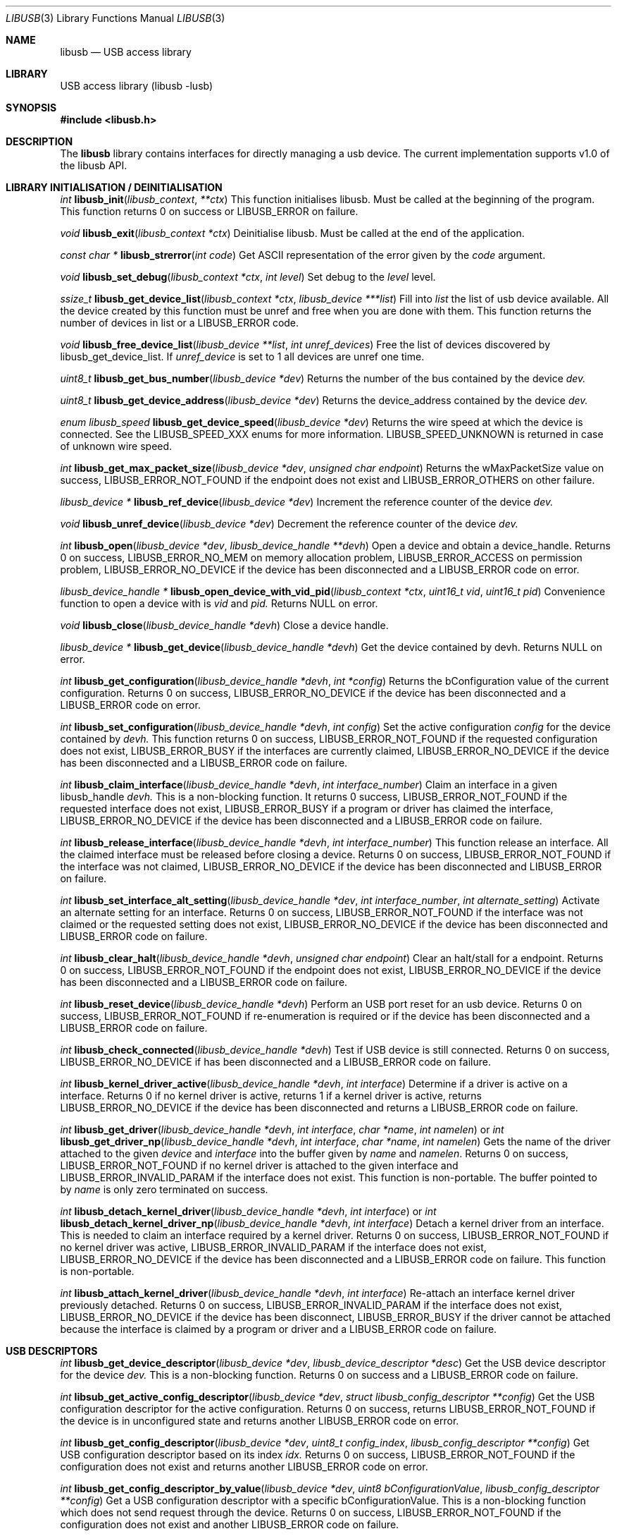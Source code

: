 .\"
.\" Copyright (c) 2009 Sylvestre Gallon
.\"
.\" All rights reserved.
.\"
.\" Redistribution and use in source and binary forms, with or without
.\" modification, are permitted provided that the following conditions
.\" are met:
.\" 1. Redistributions of source code must retain the above copyright
.\"    notice, this list of conditions and the following disclaimer.
.\" 2. Redistributions in binary form must reproduce the above copyright
.\"    notice, this list of conditions and the following disclaimer in the
.\"    documentation and/or other materials provided with the distribution.
.\"
.\" THIS SOFTWARE IS PROVIDED BY THE AUTHOR AND CONTRIBUTORS ``AS IS'' AND
.\" ANY EXPRESS OR IMPLIED WARRANTIES, INCLUDING, BUT NOT LIMITED TO, THE
.\" IMPLIED WARRANTIES OF MERCHANTABILITY AND FITNESS FOR A PARTICULAR PURPOSE
.\" ARE DISCLAIMED.  IN NO EVENT SHALL THE AUTHOR OR CONTRIBUTORS BE LIABLE
.\" FOR ANY DIRECT, INDIRECT, INCIDENTAL, SPECIAL, EXEMPLARY, OR CONSEQUENTIAL
.\" DAMAGES (INCLUDING, BUT NOT LIMITED TO, PROCUREMENT OF SUBSTITUTE GOODS
.\" OR SERVICES; LOSS OF USE, DATA, OR PROFITS; OR BUSINESS INTERRUPTION)
.\" HOWEVER CAUSED AND ON ANY THEORY OF LIABILITY, WHETHER IN CONTRACT, STRICT
.\" LIABILITY, OR TORT (INCLUDING NEGLIGENCE OR OTHERWISE) ARISING IN ANY WAY
.\" OUT OF THE USE OF THIS SOFTWARE, EVEN IF ADVISED OF THE POSSIBILITY OF
.\" SUCH DAMAGE.
.\"
.\" $FreeBSD$
.\"
.Dd August 16, 2011
.Dt LIBUSB 3
.Os
.Sh NAME
.Nm libusb
.
.Nd "USB access library"
.
.
.Sh LIBRARY
.
.
USB access library (libusb -lusb)
.
.
.Sh SYNOPSIS
.
.
.In libusb.h
.
.
.Sh DESCRIPTION
The
.Nm
library contains interfaces for directly managing a usb device.
The current implementation supports v1.0 of the libusb API.
.
.
.Sh LIBRARY INITIALISATION / DEINITIALISATION
.
.Pp
.
.Ft int
.Fn libusb_init libusb_context **ctx
This function initialises libusb. Must be called at the beginning
of the program. This function returns 0 on success or LIBUSB_ERROR on 
failure.
. 
.Pp
.
.Ft void
.Fn libusb_exit "libusb_context *ctx"
Deinitialise libusb. Must be called at the end of the application.
.
.Pp
.
.Ft const char *
.Fn libusb_strerror "int code"
Get ASCII representation of the error given by the
.Fa code
argument.
.
.
.Pp
.
.Ft void
.Fn libusb_set_debug "libusb_context *ctx" "int level"
Set debug to the
.Fa level
level.
.
.Pp
.
.Ft ssize_t
.Fn libusb_get_device_list "libusb_context *ctx" "libusb_device ***list"
Fill into
.Fa list 
the list of usb device available. All the device created by this
function must be unref and free when you are done with them. This
function returns the number of devices in list or a LIBUSB_ERROR code.
.
.Pp
.
.Ft void
.Fn libusb_free_device_list "libusb_device **list" "int unref_devices"
Free the list of devices discovered by libusb_get_device_list. If 
.Fa unref_device
is set to 1 all devices are unref one time.
.
.Pp
.
.Ft uint8_t
.Fn libusb_get_bus_number "libusb_device *dev"
Returns the number of the bus contained by the device
.Fa dev.
.
.Pp
.
.Ft uint8_t
.Fn libusb_get_device_address "libusb_device *dev"
Returns the device_address contained by the device
.Fa dev.
.
.Pp
.
.Ft enum libusb_speed
.Fn libusb_get_device_speed "libusb_device *dev"
Returns the wire speed at which the device is connected.
See the LIBUSB_SPEED_XXX enums for more information.
LIBUSB_SPEED_UNKNOWN is returned in case of unknown wire speed.
.
.Pp
.
.Ft int
.Fn libusb_get_max_packet_size "libusb_device *dev" "unsigned char endpoint"
Returns the wMaxPacketSize value on success, LIBUSB_ERROR_NOT_FOUND if the 
endpoint does not exist and LIBUSB_ERROR_OTHERS on other failure.
.
.Pp
.
.Ft libusb_device *
.Fn libusb_ref_device "libusb_device *dev"
Increment the reference counter of the device
.Fa dev.
.
.Pp
.
.Ft void
.Fn libusb_unref_device "libusb_device *dev"
Decrement the reference counter of the device
.Fa dev.
.
.Pp
.
.Ft int
.Fn libusb_open "libusb_device *dev" "libusb_device_handle **devh"
Open a device and obtain a device_handle. Returns 0 on success, 
LIBUSB_ERROR_NO_MEM on memory allocation problem, LIBUSB_ERROR_ACCESS 
on permission problem, LIBUSB_ERROR_NO_DEVICE if the device has been 
disconnected and a LIBUSB_ERROR code on error.
.
.Pp
.
.Ft libusb_device_handle *
.Fn libusb_open_device_with_vid_pid "libusb_context *ctx" "uint16_t vid" "uint16_t pid"
Convenience function to open a device with is 
.Fa vid 
and 
.Fa pid.
Returns NULL on error.
.
.Pp
.
.Ft void
.Fn libusb_close "libusb_device_handle *devh"
Close a device handle.
.
.Pp
.
.Ft libusb_device *
.Fn libusb_get_device "libusb_device_handle *devh"
Get the device contained by devh.
Returns NULL on error.
.
.Pp
.
.Ft int
.Fn libusb_get_configuration "libusb_device_handle *devh" "int *config"
Returns the bConfiguration value of the current configuration. Returns 0
on success, LIBUSB_ERROR_NO_DEVICE if the device has been disconnected 
and a LIBUSB_ERROR code on error.
.
.Pp
.
.Ft int
.Fn libusb_set_configuration "libusb_device_handle *devh" "int config"
Set the active configuration
.Fa config
for the device contained by
.Fa devh.
This function returns 0 on success, LIBUSB_ERROR_NOT_FOUND if the requested
configuration does not exist, LIBUSB_ERROR_BUSY if the interfaces are currently 
claimed, LIBUSB_ERROR_NO_DEVICE if the device has been disconnected and a 
LIBUSB_ERROR code on failure.
.
.Pp
.
.Ft int
.Fn libusb_claim_interface "libusb_device_handle *devh" "int interface_number"
Claim an interface in a given libusb_handle
.Fa devh.
This is a non-blocking function. It returns 0 success, LIBUSB_ERROR_NOT_FOUND 
if the requested interface does not exist, LIBUSB_ERROR_BUSY if a program or 
driver has claimed the interface, LIBUSB_ERROR_NO_DEVICE if the device has 
been disconnected and a LIBUSB_ERROR code on failure.
.
.Pp
.
.Ft int
.Fn libusb_release_interface "libusb_device_handle *devh" "int interface_number"
This function release an interface. All the claimed interface must be released
before closing a device. Returns 0 on success, LIBUSB_ERROR_NOT_FOUND if the 
interface was not claimed, LIBUSB_ERROR_NO_DEVICE if the device has been 
disconnected and LIBUSB_ERROR on failure.
.
.Pp
.
.Ft int
.Fn libusb_set_interface_alt_setting "libusb_device_handle *dev" "int interface_number" "int alternate_setting"
Activate an alternate setting for an interface. Returns 0 on success, 
LIBUSB_ERROR_NOT_FOUND if the interface was not claimed or the requested 
setting does not exist, LIBUSB_ERROR_NO_DEVICE if the device has been 
disconnected and LIBUSB_ERROR code on failure.
.
.Pp
.
.Ft int
.Fn libusb_clear_halt "libusb_device_handle *devh" "unsigned char endpoint"
Clear an halt/stall for a endpoint. Returns 0 on success, LIBUSB_ERROR_NOT_FOUND
if the endpoint does not exist, LIBUSB_ERROR_NO_DEVICE if the device has been 
disconnected and a LIBUSB_ERROR code on failure.
.
.Pp
.
.Ft int
.Fn libusb_reset_device "libusb_device_handle *devh"
Perform an USB port reset for an usb device. Returns 0 on success,
LIBUSB_ERROR_NOT_FOUND if re-enumeration is required or if the device has
been disconnected and a LIBUSB_ERROR code on failure.
.
.Pp
.
.Ft int
.Fn libusb_check_connected "libusb_device_handle *devh"
Test if USB device is still connected. Returns 0 on success,
LIBUSB_ERROR_NO_DEVICE if has been disconnected and a LIBUSB_ERROR
code on failure.
.
.Pp
.
.Ft int
.Fn libusb_kernel_driver_active "libusb_device_handle *devh" "int interface"
Determine if a driver is active on a interface. Returns 0 if no kernel driver
is active, returns 1 if a kernel driver is active, returns LIBUSB_ERROR_NO_DEVICE
if the device has been disconnected and returns a LIBUSB_ERROR code on failure.
.
.Pp
.
.Ft int
.Fn libusb_get_driver "libusb_device_handle *devh" "int interface" "char *name" "int namelen"
or
.Ft int
.Fn libusb_get_driver_np "libusb_device_handle *devh" "int interface" "char *name" "int namelen"
Gets the name of the driver attached to the given
.Fa device
and
.Fa interface
into the buffer given by
.Fa name
and
.Fa namelen .
Returns 0 on success, LIBUSB_ERROR_NOT_FOUND if no kernel driver is attached
to the given interface and LIBUSB_ERROR_INVALID_PARAM if the interface does
not exist.
This function is non-portable.
The buffer pointed to by
.Fa name
is only zero terminated on success.
.
.Pp
.
.Ft int
.Fn libusb_detach_kernel_driver "libusb_device_handle *devh" "int interface"
or
.Ft int
.Fn libusb_detach_kernel_driver_np "libusb_device_handle *devh" "int interface"
Detach a kernel driver from an interface.
This is needed to claim an interface required by a kernel driver.
Returns 0 on success, LIBUSB_ERROR_NOT_FOUND if no kernel driver was active,
LIBUSB_ERROR_INVALID_PARAM if the interface does not exist, LIBUSB_ERROR_NO_DEVICE if the device has been disconnected and a LIBUSB_ERROR code on failure. This function is non-portable.
.
.Pp
.
.Ft int
.Fn libusb_attach_kernel_driver "libusb_device_handle *devh" "int interface"
Re-attach an interface kernel driver previously detached. Returns 0 on success, 
LIBUSB_ERROR_INVALID_PARAM if the interface does not exist, LIBUSB_ERROR_NO_DEVICE
if the device has been disconnect, LIBUSB_ERROR_BUSY if the driver cannot be 
attached because the interface is claimed by a program or driver and a 
LIBUSB_ERROR code on failure.
.
.Pp
.
.Sh USB DESCRIPTORS
.
.Pp
.
.Ft int
.Fn libusb_get_device_descriptor "libusb_device *dev" "libusb_device_descriptor *desc"
Get the USB device descriptor for the device
.Fa dev.
This is a non-blocking function. Returns 0 on success and a LIBUSB_ERROR code on 
failure.
.
.Pp
.Ft int 
.Fn libsub_get_active_config_descriptor "libusb_device *dev" "struct libusb_config_descriptor **config"
Get the USB configuration descriptor for the active configuration. Returns 0 on 
success, returns LIBUSB_ERROR_NOT_FOUND if the device is in unconfigured state 
and returns another LIBUSB_ERROR code on error.
.
.Pp
.Ft int 
.Fn libusb_get_config_descriptor "libusb_device *dev" "uint8_t config_index" "libusb_config_descriptor **config"
Get USB configuration descriptor based on its index 
.Fa idx.
Returns 0 on success, LIBUSB_ERROR_NOT_FOUND if the configuration does not exist 
and returns another LIBUSB_ERROR code on error.
.
.Pp
.Ft int
.Fn libusb_get_config_descriptor_by_value "libusb_device *dev" "uint8 bConfigurationValue" "libusb_config_descriptor **config"
Get a USB configuration descriptor with a specific bConfigurationValue. This is 
a non-blocking function which does not send request through the device. Returns 0 
on success, LIBUSB_ERROR_NOT_FOUND if the configuration does not exist and another 
LIBUSB_ERROR code on failure.
.
.Pp
.Ft void
.Fn libusb_free_config_descriptor "libusb_config_descriptor *config"
Free a configuration descriptor.
.
.Pp
.Ft int
.Fn libusb_get_string_descriptor_ascii "libusb_device_handle *devh" "uint8_t desc_idx" "unsigned char *data" "int length"
Retrieve a string descriptor in C style ascii.
Returns a positive number of bytes in the resulting ASCII string on success and a LIBUSB_ERROR code on failure.
.
.Pp
.
.Sh USB ASYNCHRONOUS I/O
.
.Pp
.Ft struct libusb_transfer *
.Fn libusb_alloc_transfer "int iso_packets"
Allocate a transfer with
.Fa iso_packets
numbers of isochronous packet descriptors.
Returns NULL on error.
.
.Pp
.Ft void
.Fn libusb_free_transfer "struct libusb_transfer *tr"
Free a transfer.
.
.Pp
.Ft int
.Fn libusb_submit_transfer "struct libusb_transfer *tr"
This function will submit a transfer and returns immediately.
Returns 0 on success, LIBUSB_ERROR_NO_DEVICE if the device has been disconnected and 
LIBUSB_ERROR code on other failure.
.
.Pp
.Ft int
.Fn libusb_cancel_transfer "struct libusb_transfer *tr"
This function asynchronously cancel a transfer.
Returns 0 on success and LIBUSB_ERROR code on failure.
.
.Pp
.Sh USB SYNCHRONOUS I/O
.
.Pp
.Ft int
.Fn libusb_control_transfer "libusb_device_handle *devh" "uint8_t bmRequestType" "uint8_t bRequest" "uint16_t wValue" "uint16_t wIndex" "unsigned char *data" "uint16_t wLength" "unsigned int timeout"
Perform a USB control transfer.
Returns the actual number of bytes
transferred on success in the range from and including zero until and
including
.Fa wLength .
On error a libusb error code is returned, for example
LIBUSB_ERROR_TIMEOUT if the transfer timeout, LIBUSB_ERROR_PIPE if the
control request was not supported, LIBUSB_ERROR_NO_DEVICE if the
device has been disconnected or another LIBUSB_ERROR code on other failures.
The libusb error codes are always negative.
.
.Pp
.Ft int
.Fn libusb_bulk_transfer "struct libusb_device_handle *devh" "unsigned char endpoint" "unsigned char *data" "int length" "int *transferred" "unsigned int timeout"
Perform an USB bulk transfer.
A timeout value of zero means no timeout.
The timeout value is given in milliseconds.
Returns 0 on success, LIBUSB_ERROR_TIMEOUT 
if the transfer timeout, LIBUSB_ERROR_PIPE if the control request was not 
supported, LIBUSB_ERROR_OVERFLOW if the device offered more data, 
LIBUSB_ERROR_NO_DEVICE if the device has been disconnected and 
LIBUSB_ERROR code on other failure.
.
.Pp
.Ft int
.Fn libusb_interrupt_transfer "struct libusb_device_handle *devh" "unsigned char endpoint" "unsigned char *data" "int length" "int *transferred" "unsigned int timeout"
Perform an USB Interrupt transfer.
A timeout value of zero means no timeout.
The timeout value is given in milliseconds.
Returns 0 on success, LIBUSB_ERROR_TIMEOUT 
if the transfer timeout, LIBUSB_ERROR_PIPE if the control request was not 
supported, LIBUSB_ERROR_OVERFLOW if the device offered more data, 
LIBUSB_ERROR_NO_DEVICE if the device has been disconnected and 
LIBUSB_ERROR code on other failure.
.
.Pp
.Sh USB EVENTS
.
.Pp
.Ft int
.Fn libusb_try_lock_events "libusb_context *ctx"
Try to acquire the event handling lock.
Returns 0 if the lock was obtained and 1 if not.
.
.Pp
.Ft void
.Fn libusb_lock_events "libusb_context *ctx"
Acquire the event handling lock. This function is blocking.
.
.Pp
.Ft void
.Fn libusb_unlock_events "libusb_context *ctx"
Release the event handling lock. This will wake up any thread blocked
on libusb_wait_for_event().
.
.Pp
.Ft int
.Fn libusb_event_handling_ok "libusb_context *ctx"
Determine if it still OK for this thread to be doing event handling. Returns 1
if event handling can start or continue. Returns 0 if this thread must give up
the events lock.
.
.Pp
.Ft int
.Fn libusb_event_handler_active "libusb_context *ctx"
Determine if an active thread is handling events. Returns 1 if yes and 0 if there
are no threads currently handling events.
.
.Pp
.Ft void
.Fn libusb_lock_event_waiters "libusb_context *ctx"
Acquire the event_waiters lock. This lock is designed to be obtained under the
situation where you want to be aware when events are completed, but some other
thread is event handling so calling libusb_handle_events() is not allowed.
.
.Pp
.Ft void
.Fn libusb_unlock_event_waiters "libusb_context *ctx"
Release the event_waiters lock.
.
.Pp
.Ft int 
.Fn libusb_wait_for_event "libusb_context *ctx" "struct timeval *tv"
Wait for another thread to signal completion of an event. Must be called
with the event waiters lock held, see libusb_lock_event_waiters(). This will
block until the timeout expires or a transfer completes or a thread releases
the event handling lock through libusb_unlock_events(). Returns 0 after a 
transfer completes or another thread stops event handling, returns 1 if the
timeout expired.
.
.Pp
.Ft int
.Fn libusb_handle_events_timeout "libusb_context *ctx" "struct timeval *tv"
Handle any pending events by checking if timeouts have expired and by 
checking the set of file descriptors for activity. Returns 0 on success, or a
LIBUSB_ERROR code on failure.
.
.Pp
.Ft int
.Fn libusb_handle_events "libusb_context *ctx"
Handle any pending events in blocking mode with a sensible timeout. Returns 0
on success, returns a LIBUSB_ERROR code on failure.
.
.Pp
.Ft int
.Fn libusb_handle_events_locked "libusb_context *ctx" "struct timeval *tv"
Handle any pending events by polling file desciptors, without checking if
another threads are already doing so. Must be called with the event lock held.
.
.Pp
.Ft int
.Fn libusb_get_next_timeout "libusb_context *ctx" "struct timeval *tv"
Determine the next internal timeout that libusb needs to handle. Returns 0
if there are no pending timeouts, 1 if a timeout was returned, or LIBUSB_ERROR
code on failure.
.
.Pp
.Ft void
.Fn libusb_set_pollfd_notifiers "libusb_context *ctx" "libusb_pollfd_added_cb added_cb" "libusb_pollfd_removed_cb remove_cb" "void *user_data"
Register notification functions for file descriptor additions/removals.
These functions will be invoked for every new or removed file descriptor
that libusb uses as an event source.
.
.Pp
.Ft const struct libusb_pollfd **
.Fn libusb_get_pollfds "libusb_context *ctx"
Retrive a list of file descriptors that should be polled by your main loop as 
libusb event sources. Returns a NULL-terminated list on success or NULL on failure.
.
.Sh LIBUSB VERSION 0.1 COMPATIBILITY
.Pp
The library is also compliant with LibUSB version 0.1.12.
.Pp
.Fn usb_open
.Fn usb_close
.Fn usb_get_string
.Fn usb_get_string_simple
.Fn usb_get_descriptor_by_endpoint
.Fn usb_get_descriptor
.Fn usb_parse_descriptor
.Fn usb_parse_configuration
.Fn usb_destroy_configuration
.Fn usb_fetch_and_parse_descriptors
.Fn usb_bulk_write
.Fn usb_bulk_read
.Fn usb_interrupt_write
.Fn usb_interrupt_read
.Fn usb_control_msg
.Fn usb_set_configuration
.Fn usb_claim_interface
.Fn usb_release_interface
.Fn usb_set_altinterface
.Fn usb_resetep
.Fn usb_clear_halt
.Fn usb_reset
.Fn usb_strerror
.Fn usb_init
.Fn usb_set_debug
.Fn usb_find_busses
.Fn usb_find_devices
.Fn usb_device
.Fn usb_get_busses
.Fn usb_check_connected
.Fn usb_get_driver_np
.Fn usb_detach_kernel_driver_np
.
.Sh SEE ALSO
.Xr libusb20 3 ,
.Xr usb 4 ,
.Xr usbconfig 8
.Pp
.Pa http://libusb.sourceforge.net/
.
.Sh HISTORY
.
.Nm
support first appeared in
.Fx 8.0 .
